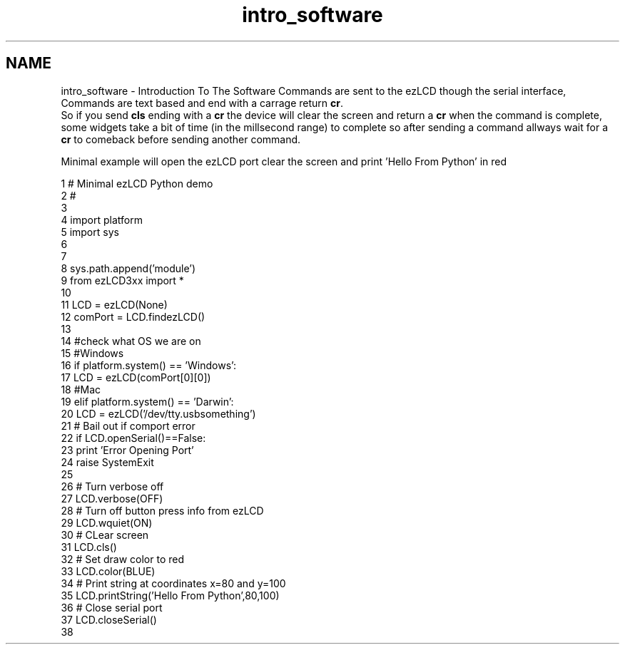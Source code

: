 .TH "intro_software" 3 "Tue Jul 30 2013" "Version 1.02" "ezLCD Python Module" \" -*- nroff -*-
.ad l
.nh
.SH NAME
intro_software \- Introduction To The Software 
Commands are sent to the ezLCD though the serial interface, Commands are text based and end with a carrage return \fBcr\fP\&.
.br
 So if you send \fBcls\fP ending with a \fBcr\fP the device will clear the screen and return a \fBcr\fP when the command is complete,
.br
 some widgets take a bit of time (in the millsecond range) to complete so after sending a command allways wait for a \fBcr\fP to comeback before sending another command\&.
.br
 
.PP

.br
 Minimal example will open the ezLCD port clear the screen and print 'Hello From Python' in red 
.br
   
.PP
.nf
1 # Minimal ezLCD Python demo
2 #
3 
4 import platform
5 import sys
6 
7 
8 sys\&.path\&.append('module') 
9 from ezLCD3xx import *
10 
11 LCD = ezLCD(None) 
12 comPort =  LCD\&.findezLCD()
13 
14 #check what OS we are on
15 #Windows
16 if platform\&.system() == 'Windows':
17     LCD = ezLCD(comPort[0][0])
18 #Mac
19 elif platform\&.system() == 'Darwin':
20     LCD = ezLCD('/dev/tty\&.usbsomething')
21 # Bail out if comport error
22 if LCD\&.openSerial()==False:
23     print 'Error Opening Port'
24     raise SystemExit
25 
26 # Turn verbose off 
27 LCD\&.verbose(OFF)
28 # Turn off button press info from ezLCD
29 LCD\&.wquiet(ON)
30 # CLear screen
31 LCD\&.cls()
32 # Set draw color to red
33 LCD\&.color(BLUE)
34 # Print string at coordinates x=80 and y=100
35 LCD\&.printString('Hello From Python',80,100)
36 # Close serial port
37 LCD\&.closeSerial()
38 

.fi
.PP
 
